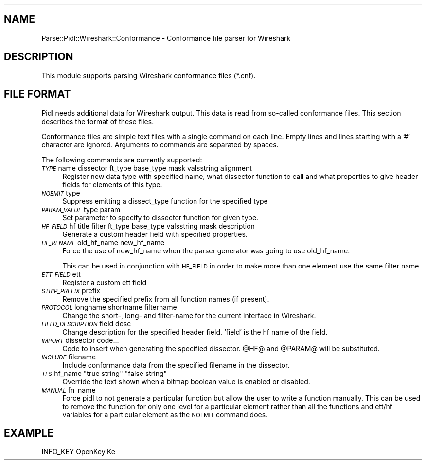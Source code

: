 .\" Automatically generated by Pod::Man 2.22 (Pod::Simple 3.13)
.\"
.\" Standard preamble:
.\" ========================================================================
.de Sp \" Vertical space (when we can't use .PP)
.if t .sp .5v
.if n .sp
..
.de Vb \" Begin verbatim text
.ft CW
.nf
.ne \\$1
..
.de Ve \" End verbatim text
.ft R
.fi
..
.\" Set up some character translations and predefined strings.  \*(-- will
.\" give an unbreakable dash, \*(PI will give pi, \*(L" will give a left
.\" double quote, and \*(R" will give a right double quote.  \*(C+ will
.\" give a nicer C++.  Capital omega is used to do unbreakable dashes and
.\" therefore won't be available.  \*(C` and \*(C' expand to `' in nroff,
.\" nothing in troff, for use with C<>.
.tr \(*W-
.ds C+ C\v'-.1v'\h'-1p'\s-2+\h'-1p'+\s0\v'.1v'\h'-1p'
.ie n \{\
.    ds -- \(*W-
.    ds PI pi
.    if (\n(.H=4u)&(1m=24u) .ds -- \(*W\h'-12u'\(*W\h'-12u'-\" diablo 10 pitch
.    if (\n(.H=4u)&(1m=20u) .ds -- \(*W\h'-12u'\(*W\h'-8u'-\"  diablo 12 pitch
.    ds L" ""
.    ds R" ""
.    ds C` ""
.    ds C' ""
'br\}
.el\{\
.    ds -- \|\(em\|
.    ds PI \(*p
.    ds L" ``
.    ds R" ''
'br\}
.\"
.\" Escape single quotes in literal strings from groff's Unicode transform.
.ie \n(.g .ds Aq \(aq
.el       .ds Aq '
.\"
.\" If the F register is turned on, we'll generate index entries on stderr for
.\" titles (.TH), headers (.SH), subsections (.SS), items (.Ip), and index
.\" entries marked with X<> in POD.  Of course, you'll have to process the
.\" output yourself in some meaningful fashion.
.ie \nF \{\
.    de IX
.    tm Index:\\$1\t\\n%\t"\\$2"
..
.    nr % 0
.    rr F
.\}
.el \{\
.    de IX
..
.\}
.\"
.\" Accent mark definitions (@(#)ms.acc 1.5 88/02/08 SMI; from UCB 4.2).
.\" Fear.  Run.  Save yourself.  No user-serviceable parts.
.    \" fudge factors for nroff and troff
.if n \{\
.    ds #H 0
.    ds #V .8m
.    ds #F .3m
.    ds #[ \f1
.    ds #] \fP
.\}
.if t \{\
.    ds #H ((1u-(\\\\n(.fu%2u))*.13m)
.    ds #V .6m
.    ds #F 0
.    ds #[ \&
.    ds #] \&
.\}
.    \" simple accents for nroff and troff
.if n \{\
.    ds ' \&
.    ds ` \&
.    ds ^ \&
.    ds , \&
.    ds ~ ~
.    ds /
.\}
.if t \{\
.    ds ' \\k:\h'-(\\n(.wu*8/10-\*(#H)'\'\h"|\\n:u"
.    ds ` \\k:\h'-(\\n(.wu*8/10-\*(#H)'\`\h'|\\n:u'
.    ds ^ \\k:\h'-(\\n(.wu*10/11-\*(#H)'^\h'|\\n:u'
.    ds , \\k:\h'-(\\n(.wu*8/10)',\h'|\\n:u'
.    ds ~ \\k:\h'-(\\n(.wu-\*(#H-.1m)'~\h'|\\n:u'
.    ds / \\k:\h'-(\\n(.wu*8/10-\*(#H)'\z\(sl\h'|\\n:u'
.\}
.    \" troff and (daisy-wheel) nroff accents
.ds : \\k:\h'-(\\n(.wu*8/10-\*(#H+.1m+\*(#F)'\v'-\*(#V'\z.\h'.2m+\*(#F'.\h'|\\n:u'\v'\*(#V'
.ds 8 \h'\*(#H'\(*b\h'-\*(#H'
.ds o \\k:\h'-(\\n(.wu+\w'\(de'u-\*(#H)/2u'\v'-.3n'\*(#[\z\(de\v'.3n'\h'|\\n:u'\*(#]
.ds d- \h'\*(#H'\(pd\h'-\w'~'u'\v'-.25m'\f2\(hy\fP\v'.25m'\h'-\*(#H'
.ds D- D\\k:\h'-\w'D'u'\v'-.11m'\z\(hy\v'.11m'\h'|\\n:u'
.ds th \*(#[\v'.3m'\s+1I\s-1\v'-.3m'\h'-(\w'I'u*2/3)'\s-1o\s+1\*(#]
.ds Th \*(#[\s+2I\s-2\h'-\w'I'u*3/5'\v'-.3m'o\v'.3m'\*(#]
.ds ae a\h'-(\w'a'u*4/10)'e
.ds Ae A\h'-(\w'A'u*4/10)'E
.    \" corrections for vroff
.if v .ds ~ \\k:\h'-(\\n(.wu*9/10-\*(#H)'\s-2\u~\d\s+2\h'|\\n:u'
.if v .ds ^ \\k:\h'-(\\n(.wu*10/11-\*(#H)'\v'-.4m'^\v'.4m'\h'|\\n:u'
.    \" for low resolution devices (crt and lpr)
.if \n(.H>23 .if \n(.V>19 \
\{\
.    ds : e
.    ds 8 ss
.    ds o a
.    ds d- d\h'-1'\(ga
.    ds D- D\h'-1'\(hy
.    ds th \o'bp'
.    ds Th \o'LP'
.    ds ae ae
.    ds Ae AE
.\}
.rm #[ #] #H #V #F C
.\" ========================================================================
.\"
.IX Title "..::pidl::lib::Parse::Pidl::Wireshark::Conformance 3"
.TH ..::pidl::lib::Parse::Pidl::Wireshark::Conformance 3 "2015-06-26" "perl v5.10.1" "Samba Documentation"
.\" For nroff, turn off justification.  Always turn off hyphenation; it makes
.\" way too many mistakes in technical documents.
.if n .ad l
.nh
.SH "NAME"
Parse::Pidl::Wireshark::Conformance \- Conformance file parser for Wireshark
.SH "DESCRIPTION"
.IX Header "DESCRIPTION"
This module supports parsing Wireshark conformance files (*.cnf).
.SH "FILE FORMAT"
.IX Header "FILE FORMAT"
Pidl needs additional data for Wireshark output. This data is read from 
so-called conformance files. This section describes the format of these 
files.
.PP
Conformance files are simple text files with a single command on each line.
Empty lines and lines starting with a '#' character are ignored.
Arguments to commands are separated by spaces.
.PP
The following commands are currently supported:
.IP "\fI\s-1TYPE\s0\fR name dissector ft_type base_type mask valsstring alignment" 4
.IX Item "TYPE name dissector ft_type base_type mask valsstring alignment"
Register new data type with specified name, what dissector function to call 
and what properties to give header fields for elements of this type.
.IP "\fI\s-1NOEMIT\s0\fR type" 4
.IX Item "NOEMIT type"
Suppress emitting a dissect_type function for the specified type
.IP "\fI\s-1PARAM_VALUE\s0\fR type param" 4
.IX Item "PARAM_VALUE type param"
Set parameter to specify to dissector function for given type.
.IP "\fI\s-1HF_FIELD\s0\fR hf title filter ft_type base_type valsstring mask description" 4
.IX Item "HF_FIELD hf title filter ft_type base_type valsstring mask description"
Generate a custom header field with specified properties.
.IP "\fI\s-1HF_RENAME\s0\fR old_hf_name new_hf_name" 4
.IX Item "HF_RENAME old_hf_name new_hf_name"
Force the use of new_hf_name when the parser generator was going to 
use old_hf_name.
.Sp
This can be used in conjunction with \s-1HF_FIELD\s0 in order to make more than 
one element use the same filter name.
.IP "\fI\s-1ETT_FIELD\s0\fR ett" 4
.IX Item "ETT_FIELD ett"
Register a custom ett field
.IP "\fI\s-1STRIP_PREFIX\s0\fR prefix" 4
.IX Item "STRIP_PREFIX prefix"
Remove the specified prefix from all function names (if present).
.IP "\fI\s-1PROTOCOL\s0\fR longname shortname filtername" 4
.IX Item "PROTOCOL longname shortname filtername"
Change the short\-, long\- and filter-name for the current interface in
Wireshark.
.IP "\fI\s-1FIELD_DESCRIPTION\s0\fR field desc" 4
.IX Item "FIELD_DESCRIPTION field desc"
Change description for the specified header field. `field' is the hf name of the field.
.IP "\fI\s-1IMPORT\s0\fR dissector code..." 4
.IX Item "IMPORT dissector code..."
Code to insert when generating the specified dissector. \f(CW@HF\fR@ and 
\&\f(CW@PARAM\fR@ will be substituted.
.IP "\fI\s-1INCLUDE\s0\fR filename" 4
.IX Item "INCLUDE filename"
Include conformance data from the specified filename in the dissector.
.ie n .IP "\fI\s-1TFS\s0\fR hf_name ""true string"" ""false string""" 4
.el .IP "\fI\s-1TFS\s0\fR hf_name ``true string'' ``false string''" 4
.IX Item "TFS hf_name true string false string"
Override the text shown when a bitmap boolean value is enabled or disabled.
.IP "\fI\s-1MANUAL\s0\fR fn_name" 4
.IX Item "MANUAL fn_name"
Force pidl to not generate a particular function but allow the user 
to write a function manually. This can be used to remove the function 
for only one level for a particular element rather than all the functions and 
ett/hf variables for a particular element as the \s-1NOEMIT\s0 command does.
.SH "EXAMPLE"
.IX Header "EXAMPLE"
.Vb 1
\&        INFO_KEY OpenKey.Ke
.Ve
